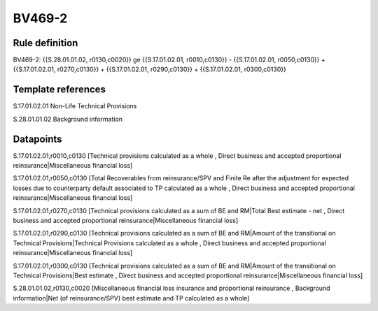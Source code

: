 =======
BV469-2
=======

Rule definition
---------------

BV469-2: {{S.28.01.01.02, r0130,c0020}} ge {{S.17.01.02.01, r0010,c0130}} - {{S.17.01.02.01, r0050,c0130}} + {{S.17.01.02.01, r0270,c0130}} + {{S.17.01.02.01, r0290,c0130}} + {{S.17.01.02.01, r0300,c0130}}


Template references
-------------------

S.17.01.02.01 Non-Life Technical Provisions

S.28.01.01.02 Background information


Datapoints
----------

S.17.01.02.01,r0010,c0130 [Technical provisions calculated as a whole , Direct business and accepted proportional reinsurance|Miscellaneous financial loss]

S.17.01.02.01,r0050,c0130 [Total Recoverables from reinsurance/SPV and Finite Re after the adjustment for expected losses due to counterparty default associated to TP calculated as a whole , Direct business and accepted proportional reinsurance|Miscellaneous financial loss]

S.17.01.02.01,r0270,c0130 [Technical provisions calculated as a sum of BE and RM|Total Best estimate - net , Direct business and accepted proportional reinsurance|Miscellaneous financial loss]

S.17.01.02.01,r0290,c0130 [Technical provisions calculated as a sum of BE and RM|Amount of the transitional on Technical Provisions|Technical Provisions calculated as a whole , Direct business and accepted proportional reinsurance|Miscellaneous financial loss]

S.17.01.02.01,r0300,c0130 [Technical provisions calculated as a sum of BE and RM|Amount of the transitional on Technical Provisions|Best estimate , Direct business and accepted proportional reinsurance|Miscellaneous financial loss]

S.28.01.01.02,r0130,c0020 [Miscellaneous financial loss insurance and proportional reinsurance , Background information|Net (of reinsurance/SPV) best estimate and TP calculated as a whole]



